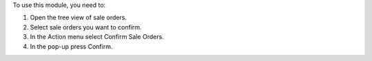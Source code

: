 To use this module, you need to:

#. Open the tree view of sale orders.
#. Select sale orders you want to confirm.
#. In the Action menu select Confirm Sale Orders.
#. In the pop-up press Confirm.


